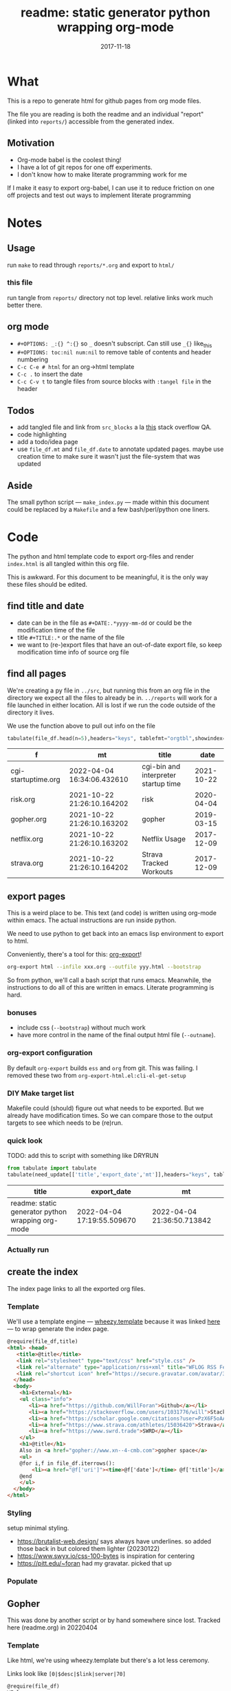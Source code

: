 #+TITLE: readme: static generator python wrapping org-mode
#+DATE: 2017-11-18
#+OPTIONS: _:{} ^:{} toc:nil num:nil
#+CREATOR: 


* What
This is a repo to generate html for github pages from org mode files. 

The file you are reading is both the readme and an individual "report" (linked into ~reports/~) accessible from the generated index.

**  Motivation
 - Org-mode babel is the coolest thing!
 - I have a lot of git repos for one off experiments.
 - I don't know how to make literate programming work for me
   
If I make it easy to export org-babel, I can use it to reduce friction on one off projects and test out ways to implement literate programming


* Notes

** Usage
run ~make~ to read through ~reports/*.org~ and export to ~html/~

*** this file
run tangle from ~reports/~ directory not top level. relative links work much better there.

** org mode
   * ~#+OPTIONS: _:{} ^:{}~ so ~_~ doesn't subscript. Can still use ~_{}~ like_{this}
   * ~#+OPTIONS: toc:nil num:nil~ to remove table of contents and header numbering
   * ~C-c C-e # html~ for an org->html template
   * ~C-c .~ to insert the date
   * ~C-c C-v t~ to tangle files from source blocks with ~:tangel file~ in the header
** Todos
 * add tangled file and link from ~src_blocks~ a la [[https://stackoverflow.com/questions/38857751/show-tangled-file-name-in-org-mode-code-block-export][this]] stack overflow QA.
 * code highlighting
 * add a todo/idea page
 * use ~file_df.mt~ and ~file_df.date~ to annotate updated pages. maybe use creation time to make sure it wasn't just the file-system that was updated

** Aside
  The small python script --- ~make_index.py~ --- made within this document could be replaced by a ~Makefile~ and a few bash/perl/python one liners.

* Code 
 The python and html template code to export org-files and render ~index.html~ is all tangled within this org file.

 This is awkward. For this document to be meaningful, it is the only way these files should be edited.

** find title and date
   - date can be in the file as ~#+DATE:.*yyyy-mm-dd~ or could be the modification time of the file
   - title ~#+TITLE:.*~ or the name of the file
   - we want to (re-)export files that have an out-of-date export file, so keep modification time info of source org file

 #+BEGIN_SRC python :tangle ../src/make_index.py :session :results none :exports none
#!/usr/bin/env python3

# DO NOT EDIT OUTSIDE OF ORG-MODE FILE
# this file is tangled from readme.org
import os
import glob
import datetime
import re
import pprint

# we need to be in the correct directory. always start at script directory
# when sourcing __file__ might not be defined
try:
    thisdir=os.path.dirname(__file__)
except:
    thisdir=os.getcwd()
if not thisdir: thisdir='./'
os.chdir(thisdir)


# regexp for things we want to pull from org-file:
#  date and title
redict = {'date':
           re.compile('^#\+DATE:.*(\d{4}-\d{2}-\d{2})'),
          'title': re.compile('^#\+TITLE: ?(.*)')}

def file_stat(f):
    if not os.path.isfile(f):
         return({'f': f,'mt': None})
    fstat = os.stat(f)
    mt = datetime.datetime.fromtimestamp(
          fstat.st_mtime)
    return({'f': f,'mt': mt})

def file_sort_key(d : dict):
     """should have keys 'mt' (modified time) and 'date' (#DATE: YYYY...)
     but DATE might not be in the text. fallback on modfication time"""
     default = datetime.datetime.strftime(d['mt'],"%Y-%m-%d")
     return d.get('date', default)

def file_info(f):
    txtinfo = {}
    with open(f) as fp:
         for l in fp:
             # collect which of date and title we haven't
             # yet set in txtinfo
             need = [ k for k in redict.keys() if not txtinfo.get(k) ]
             # if we have both, we're done
             if len(need) == 0:
                 break

             # otherwise search for the ones we need
             for k in need:
                 m = redict[k].match(l)
                 if m:
                     txtinfo[k] = m.group(1)
                     print("matched %s => %s" % (k, txtinfo[k]))

    if not txtinfo.get('title'):
        print(f"WARNING: no '#+TITLE: in {f}")
        txtinfo['title']= re.sub('(.md|.org)$','', os.path.basename(f))
        # .replace('_',' '))

    if not txtinfo.get('date'):
        print(f"WARNING: no '#+DATE: YYYY-MM-DD' in {f}")
        txtinfo['date'] = "1800-01-01"

    return(txtinfo)

#+END_SRC

** find all pages
  We're creating a py file in ~../src~, but running this from an org file in the directory we expect all the files to already be in.
  ~../reports~ will work for a file launched in either location. All is lost if we run the code outside of the directory it lives.
  
 We use the function above to pull out info on the file
#+BEGIN_SRC python :tangle ../src/make_index.py :session :results none :exports none
# ### find all the files we want to use as reports
import pandas
# editing org file we are in ../reports, as file we are in ../src
os.chdir('../reports')
all_org = glob.glob('*.org')
filelist = [{**file_stat(f), **file_info(f)} for f in all_org]
# reverse sort by date
filelist = sorted(filelist,key=file_sort_key,reverse=True)
# as a dataframe
file_df = pandas.DataFrame(filelist)
#+END_SRC

#+BEGIN_SRC python :session :results raw  :exports both
tabulate(file_df.head(n=5),headers="keys", tablefmt="orgtbl",showindex=False)
#+END_SRC

#+RESULTS:
| f                   | mt                         | title                                |       date |
|---------------------+----------------------------+--------------------------------------+------------|
| cgi-startuptime.org | 2022-04-04 16:34:06.432610 | cgi-bin and interpreter startup time | 2021-10-22 |
| risk.org            | 2021-10-22 21:26:10.164202 | risk                                 | 2020-04-04 |
| gopher.org          | 2021-10-22 21:26:10.163202 | gopher                               | 2019-03-15 |
| netflix.org         | 2021-10-22 21:26:10.163202 | Netflix Usage                        | 2017-12-09 |
| strava.org          | 2021-10-22 21:26:10.164202 | Strava Tracked Workouts              | 2017-12-09 |

** export pages 

This is a weird place to be. This text (and code) is written using org-mode within emacs. 
The actual instructions are run inside python.  

We need to use python to get back into an emacs lisp environment to export to html.

Conveniently, there's a tool for this: [[https://github.com/nhoffman/org-export][org-export]]!
#+BEGIN_SRC bash :exports code :results none
org-export html --infile xxx.org --outfile yyy.html --bootstrap
#+END_SRC

So from python, we'll call a bash script that runs emacs. 
Meanwhile, the instructions to do all of this are written in emacs. Literate programming is hard.

*** bonuses
  - include css (~--bootstrap~) without much work
  - have more control in the name of the final output html file (~--outname~).

*** org-export configuration
    By default ~org-export~ builds ~ess~ and ~org~ from git. This was failing. 
    I removed these two from ~org-export-html.el:cli-el-get-setup~

    
*** DIY Make target list
    Makefile could (should) figure out what needs to be exported.
    But we already have modification times. So we can compare those to the output targets to see which needs to be (re)run.

#+BEGIN_SRC python :tangle ../src/make_index.py :session :results none :exports none
# build a list of exported files and their export (modification) date
# build those that need it
def export_info(file_df):
  file_df['export_to'] = [ '../html/%s.html'%t for t in file_df['title'] ]
  file_df['export_date'] =  [ file_stat(f)['mt'] for f in file_df['export_to'] ]
  return(file_df)
# update dataframe with export vars
file_df = export_info(file_df)
# find None (!= to self) or out-of-date
need_update = file_df.query('export_date != export_date or export_date < mt')
#+END_SRC

*** quick look
    TODO: add this to script with something like DRYRUN
#+BEGIN_SRC python :session :results raw  :exports both
from tabulate import tabulate
tabulate(need_update[['title','export_date','mt']],headers="keys", tablefmt="orgtbl",showindex=False)
#+END_SRC

#+RESULTS:
| title                                             | export_date                | mt                         |
|---------------------------------------------------+----------------------------+----------------------------|
| readme: static generator python wrapping org-mode | 2022-04-04 17:19:55.509670 | 2022-04-04 21:36:50.713842 |

*** Actually run
#+BEGIN_SRC python :tangle ../src/make_index.py :session :results none :exports none
from subprocess import call
for i,n in need_update.iterrows():
    call(['org-export','html','--infile',n['f'],'--outfile',n['export_to'],'--bootstrap' ])

# update again, see if everything exported
file_df = export_info(file_df)
need_update = file_df.query('export_date != export_date or export_date < mt')
if len(need_update) != 0:
    print("some files failed to update: %s!"%(",".join(need_update['title'])))

#+END_SRC

** create the index 
   The index page links to all the exported org files.

   
*** Template
    We'll use a template engine --- [[https://bitbucket.org/akorn/wheezy.template][wheezy.template]] because it was linked [[https://wiki.python.org/moin/Templating][here]] --- to wrap generate the index page.
 #+BEGIN_SRC html :tangle ../src/index.tmp
@require(file_df,title)
<html> <head>
   <title>@title</title>
   <link rel="stylesheet" type="text/css" href="style.css" />
   <link rel="alternate" type="application/rss+xml" title="WFLOG RSS Feed" href="rss.xml" />
   <link rel="shortcut icon" href="https://secure.gravatar.com/avatar/3fed911ae9175eaf6c4e4ec51de7e6ac?size=125">
  </head>
  <body>
    <h1>External</h1>
    <ul class="info">
       <li><a href="https://github.com/WillForan">Github</a></li>
       <li><a href="https://stackoverflow.com/users/1031776/will">StackOverflow</a></li>
       <li><a href="https://scholar.google.com/citations?user=PzX6F5oAAAAJ">GoogleScholar</a></li>
       <li><a href="https://www.strava.com/athletes/15036420">Strava</a></li>
       <li><a href="https://www.swrd.trade">SWRD</a></li>
    </ul>
    <h1>@title</h1>
    Also in <a href="gopher://www.xn--4-cmb.com">gopher space</a>
    <ul>
    @for i,f in file_df.iterrows():
        <li><a href="@f['uri']"><time>@f['date']</time> @f['title']</a></li>
    @end
    </ul>
  </body>
</html>
 #+end_src

*** Styling
setup minimal styling. 
 * https://brutalist-web.design/ says always have underlines. so added those back in but colored them lighter (20230122)
 * https://www.swyx.io/css-100-bytes is inspiration for centering
 * https://pitt.edu/~foran had my gravatar. picked that up

 #+BEGIN_SRC css :tangle ../style.css :exports none
html { height: 100%;}
body { font-family: mono; font-weight: bold; max-width: max-content; margin: auto auto;}
h1 { font-size: larger;}
ul { list-style: none;} 
time { color: grey;}
.info li {display: inline-block;}
.info li:not(:last-child):after { content: ' |';}

@media (prefers-color-scheme: dark) {

  /* my terminal settings */
  body {
      background: #333;
      color: peachpuff;
  }
  /* links not so dark */
  a { color: rgb(0, 221, 255);
     text-decoration-color: gray; }
}

@media (prefers-color-scheme: light) {
  /* sepia from firefox reader mode */
  body {
    background: rgb(244, 236, 216);
    color: rgb(91, 70, 54);
  }
  a { text-decoration-color: white; }
}

 #+END_SRC

*** Populate
  #+BEGIN_SRC python :tangle ../src/make_index.py :session :results none :exports none
# export_to is relative to this script. should be relative to index.html
# remove '../'
file_df['uri'] = [ re.sub('^\.\./','',x) for x in file_df['export_to'] ]
# index template
from wheezy.template.engine import Engine
from wheezy.template.ext.core import CoreExtension
from wheezy.template.loader import FileLoader
engine = Engine(loader=FileLoader(['../src/']), extensions=[CoreExtension()])
template = engine.get_template('index.tmp')
# write it out
index_str = template.render({'file_df': file_df,'title': 'WF log'})
with open('../index.html','w') as indexf:
    indexf.write(index_str)

  #+END_SRC
  
** Gopher
This was done by another script or by hand somewhere since lost. Tracked here (readme.org) in 20220404
*** Template
    Like html, we're using wheezy.template but there's a lot less ceremony.

    Links look like ~[0|$desc|$link|server|70]~
 #+BEGIN_SRC html :tangle ../src/gopher.tmp
@require(file_df)
WF log
@for i,f in file_df.iterrows():
[0|@f['date'] - @f['title']|@f['uri']|server|70]
@end
 #+END_SRC

*** Populate
    We're not doing any processing or exporting. Gopher text files will be the same as org source but named .txt instead. ln here but rsync to the gopher server will copy as files.
 #+BEGIN_SRC python :tangle ../src/make_index.py :session :results none :exports none
def gopher_path(f):
    txt = re.sub('.org$','.txt', f)
    return re.sub('^', '../gopher/', txt)

gopher_df = file_df[['f','title','date']].copy()
gopher_df['ln_to'] = [ gopher_path(f) for f in gopher_df['f'] ]
gopher_df['need_ln'] = [ not os.path.exists(f) for f in gopher_df['ln_to']]
 #+END_SRC
 
*** Inspecting
    Here's what we'll be linking
#+BEGIN_SRC python :session :results raw  :exports both
tabulate(gopher_df, headers="keys", tablefmt="orgtbl",showindex=False)
#+END_SRC

#+RESULTS:
| f                   | title                                             |       date | ln_to                         | need_ln |
|---------------------+---------------------------------------------------+------------+-------------------------------+---------|
| cgi-startuptime.org | cgi-bin and interpreter startup time              | 2021-10-22 | ../gopher/cgi-startuptime.txt | False   |
| risk.org            | risk                                              | 2020-04-04 | ../gopher/risk.txt            | False   |
| gopher.org          | gopher                                            | 2019-03-15 | ../gopher/gopher.txt          | False   |
| netflix.org         | Netflix Usage                                     | 2017-12-09 | ../gopher/netflix.txt         | False   |
| strava.org          | Strava Tracked Workouts                           | 2017-12-09 | ../gopher/strava.txt          | False   |
| climbingWallSPA.org | Climbing Wall Route Annotation SPA                | 2017-11-19 | ../gopher/climbingWallSPA.txt | False   |
| readme.org          | readme: static generator python wrapping org-mode | 2017-11-18 | ../gopher/readme.txt          | False   |

*** Commit to files
 #+BEGIN_SRC python :tangle ../src/make_index.py :session :results none :exports none
## symlink org to gopher txt
for i,f in gopher_df.query('need_ln').iterrows():
    os.symlink('../reports/' + f['f'], f['ln_to'])

## write it out
gopher = engine.get_template('gopher.tmp')
gopher_df['uri'] = [ os.path.basename(f) for f in gopher_df['ln_to'] ]
# using 'date','title', and 'uri'
gopher_page = gopher.render({'file_df': gopher_df})
with open('../gopher/index.gph','w') as indexf:
    indexf.write(gopher_page)

 #+END_SRC

 
** RSS
   
*** template
    The template is easy enough. needs title, url, desc, date, and cdata encoded html
    #+begin_src xml :tangle ../src/rss.tmp
@require(time,rss_df)
<?xml version="1.0" encoding="utf-8"?>
<rss version="2.0" xmlns:content="http://purl.org/rss/1.0/modules/content/">
<channel>
<title>WFLOG</title>
<link>www.xn--cmb.com</link>
<description></description>
<lastBuildDate>@time</lastBuildDate>
@for i,f in rss_df.iterrows():
  <item>
    <title>@f['title']</title>
    <link>@f['link']</link>
    <description>@f['desc']</description>
    <pubDate>@f['rss_date']</pubDate>
    <content:encoded><![CDATA[ @f['cdata'] ]]></content:encoded>
    <dc:creator>Will Foran</dc:creator>
  </item>
@end
</channel>
</rss>
    #+end_src
    
*** arrange data
    need to pull in all the html body. also want date like ~Mon, 04 Apr 2022 15:22:29 -0400~

    #+BEGIN_SRC python :tangle ../src/make_index.py :session :results none :exports none
def cdata_body(f):
    with open(f) as x: data = x.read()
    m = re.search(r"<body[^>]*>(.*)</body", data.replace('\n',''))
    if not m:
        return None
    body = m.groups()[0]
    # protect ending of cdata[ ']]>'
    body = body.replace("]]>", "]]&gt;")
    if body.endswith("]"):
        body = data[:-1] + "%5D"
    return body

def rss_desc(cdata):
    m = re.search(r"<p[^>]*>(.*?)</p", cdata)
    if not m: return None
    desc = m.groups()[0]
    if(len(desc)>300):
        desc = desc[0:297] + "..."
    return desc

def rss_date(d):
    return datetime.datetime.strptime(d,"%Y-%m-%d").strftime("%a, %d %b %Y %T")

rss_df = file_df[['f','title','date','export_to']].copy()
rss_df['cdata'] = [cdata_body(f) for f in rss_df['export_to'] ]
rss_df['desc'] = [rss_desc(cd) for cd in rss_df['cdata'] ]
rss_df['rss_date'] = [rss_date(f) for f in rss_df['date'] ]
rss_df['link'] = [ 'https://WillForan.github.io/'+f.replace('../','') for f in rss_df['export_to'] ]

    #+END_SRC


*** write
    we should limit the feed to just the most recent files. Though it's unlikely there will ever be enough text to warrent it.

  #+BEGIN_SRC python :tangle ../src/make_index.py :session :results none :exports none
rss_tmp = engine.get_template('rss.tmp')
# write it out
rss_str = rss_tmp.render({
    'rss_df': rss_df.head(10),
    'time': datetime.datetime.now().strftime("%a, %d %b %Y %T")})
with open('../rss.xml','w') as indexf:
    indexf.write(rss_str)
    #+END_SRC
 

# -*- org-src-preserve-indentation: t; -*-
